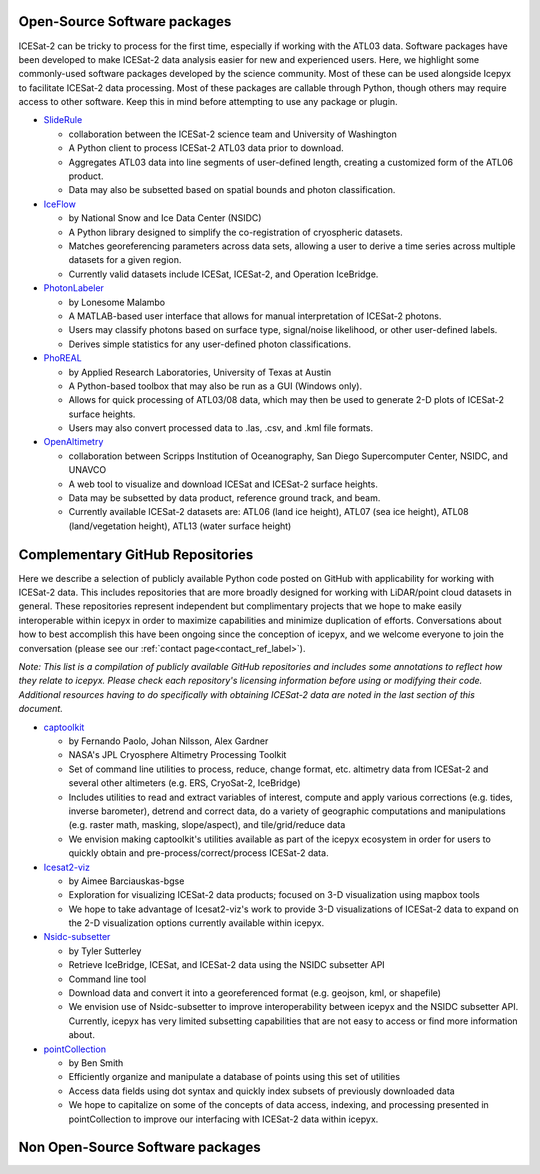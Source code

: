 .. _resource_software_label:

Open-Source Software packages
-----------------------------
ICESat-2 can be tricky to process for the first time, especially if working with the ATL03 data. Software packages have been developed to make ICESat-2 data analysis easier for new and experienced users. 
Here, we highlight some commonly-used software packages developed by the science community. Most of these can be used alongside Icepyx to facilitate ICESat-2 data processing.
Most of these packages are callable through Python, though others may require access to other software. Keep this in mind before attempting to use any package or plugin.

* `SlideRule <https://github.com/ICESat2-SlideRule/sliderule-icesat2>`_

  - collaboration between the ICESat-2 science team and University of Washington
  - A Python client to process ICESat-2 ATL03 data prior to download.
  - Aggregates ATL03 data into line segments of user-defined length, creating a customized form of the ATL06 product.
  - Data may also be subsetted based on spatial bounds and photon classification.
  
* `IceFlow <https://github.com/nsidc/NSIDC-Data-Tutorials/tree/main/notebooks/iceflow>`_
 
  - by National Snow and Ice Data Center (NSIDC)
  - A Python library designed to simplify the co-registration of cryospheric datasets.
  - Matches georeferencing parameters across data sets, allowing a user to derive a time series across multiple datasets for a given region.
  - Currently valid datasets include ICESat, ICESat-2, and Operation IceBridge.
   
* `PhotonLabeler <https://github.com/Oht0nger/PhoLabeler>`_
  
  - by Lonesome Malambo
  - A MATLAB-based user interface that allows for manual interpretation of ICESat-2 photons.
  - Users may classify photons based on surface type, signal/noise likelihood, or other user-defined labels.
  - Derives simple statistics for any user-defined photon classifications.
    
* `PhoREAL <https://github.com/icesat-2UT/PhoREAL>`_

  - by Applied Research Laboratories, University of Texas at Austin
  - A Python-based toolbox that may also be run as a GUI (Windows only).
  - Allows for quick processing of ATL03/08 data, which may then be used to generate 2-D plots of ICESat-2 surface heights.
  - Users may also convert processed data to .las, .csv, and .kml file formats.
  
* `OpenAltimetry <https://openaltimetry.org/index.html>`_

  - collaboration between Scripps Institution of Oceanography, San Diego Supercomputer Center, NSIDC, and UNAVCO
  - A web tool to visualize and download ICESat and ICESat-2 surface heights.
  - Data may be subsetted by data product, reference ground track, and beam.
  - Currently available ICESat-2 datasets are: ATL06 (land ice height), ATL07 (sea ice height), ATL08 (land/vegetation height), ATL13 (water surface height)
   


.. _complementary_GH_repos_label:

Complementary GitHub Repositories
---------------------------------
Here we describe a selection of publicly available Python code posted on GitHub with applicability for working with ICESat-2 data. 
This includes repositories that are more broadly designed for working with LiDAR/point cloud datasets in general. 
These repositories represent independent but complimentary projects that we hope to make easily interoperable within icepyx in order to maximize capabilities and minimize duplication of efforts. 
Conversations about how to best accomplish this have been ongoing since the conception of icepyx, and we welcome everyone to join the conversation (please see our :ref:`contact page<contact_ref_label>`).

*Note: This list is a compilation of publicly available GitHub repositories and includes some annotations to reflect how they relate to icepyx. 
Please check each repository's licensing information before using or modifying their code. 
Additional resources having to do specifically with obtaining ICESat-2 data are noted in the last section of this document.*

* `captoolkit <https://github.com/fspaolo/captoolkit>`_

  - by Fernando Paolo, Johan Nilsson, Alex Gardner
  - NASA's JPL Cryosphere Altimetry Processing Toolkit
  - Set of command line utilities to process, reduce, change format, etc. altimetry data from ICESat-2 and several other altimeters (e.g. ERS, CryoSat-2, IceBridge)
  - Includes utilities to read and extract variables of interest, compute and apply various corrections (e.g. tides, inverse barometer), detrend and correct data, do a variety of geographic computations and manipulations (e.g. raster math, masking, slope/aspect), and tile/grid/reduce data
  - We envision making captoolkit's utilities available as part of the icepyx ecosystem in order for users to quickly obtain and pre-process/correct/process ICESat-2 data.

* `Icesat2-viz <https://github.com/abarciauskas-bgse/icesat2-viz>`_

  - by Aimee Barciauskas-bgse
  - Exploration for visualizing ICESat-2 data products; focused on 3-D visualization using mapbox tools
  - We hope to take advantage of Icesat2-viz's work to provide 3-D visualizations of ICESat-2 data to expand on the 2-D visualization options currently available within icepyx.

* `Nsidc-subsetter <https://github.com/tsutterley/nsidc-subsetter>`_

  - by Tyler Sutterley
  - Retrieve IceBridge, ICESat, and ICESat-2 data using the NSIDC subsetter API
  - Command line tool
  - Download data and convert it into a georeferenced format (e.g. geojson, kml, or shapefile)
  - We envision use of Nsidc-subsetter to improve interoperability between icepyx and the NSIDC subsetter API. Currently, icepyx has very limited subsetting capabilities that are not easy to access or find more information about.

* `pointCollection <https://github.com/SmithB/pointCollection>`_

  - by Ben Smith
  - Efficiently organize and manipulate a database of points using this set of utilities
  - Access data fields using dot syntax and quickly index subsets of previously downloaded data
  - We hope to capitalize on some of the concepts of data access, indexing, and processing presented in pointCollection to improve our interfacing with ICESat-2 data within icepyx.


Non Open-Source Software packages
---------------------------------
